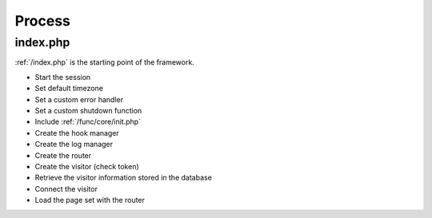 =======
Process
=======

index.php
=========

:ref:`/index.php` is the starting point of the framework.

- Start the session
- Set default timezone
- Set a custom error handler
- Set a custom shutdown function
- Include :ref:`/func/core/init.php`
- Create the hook manager
- Create the log manager
- Create the router
- Create the visitor (check token)
- Retrieve the visitor information stored in the database
- Connect the visitor
- Load the page set with the router
